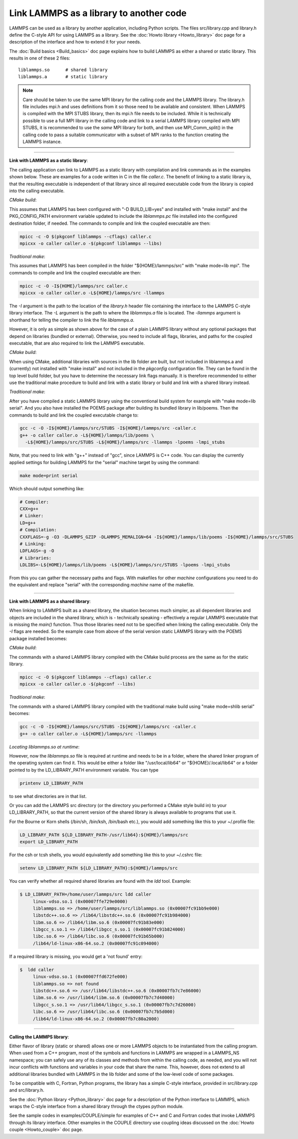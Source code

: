 Link LAMMPS as a library to another code
========================================

LAMMPS can be used as a library by another application, including
Python scripts.  The files src/library.cpp and library.h define the
C-style API for using LAMMPS as a library.  See the :doc:`Howto
library <Howto_library>` doc page for a description of the interface
and how to extend it for your needs.

The :doc:`Build basics <Build_basics>` doc page explains how to build
LAMMPS as either a shared or static library.  This results in one of
these 2 files:

.. parsed-literal::

   liblammps.so      # shared library
   liblammps.a       # static library

.. note::

   Care should be taken to use the same MPI library for the calling
   code and the LAMMPS library.  The library.h file includes mpi.h and
   uses definitions from it so those need to be available and
   consistent.  When LAMMPS is compiled with the MPI STUBS library,
   then its mpi.h file needs to be included.  While it is technically
   possible to use a full MPI library in the calling code and link to
   a serial LAMMPS library compiled with MPI STUBS, it is recommended
   to use the *same* MPI library for both, and then use MPI\_Comm\_split()
   in the calling code to pass a suitable communicator with a subset
   of MPI ranks to the function creating the LAMMPS instance.

----------

**Link with LAMMPS as a static library**\ :

The calling application can link to LAMMPS as a static library with
compilation and link commands as in the examples shown below.  These
are examples for a code written in C in the file *caller.c*.
The benefit of linking to a static library is, that the resulting
executable is independent of that library since all required
executable code from the library is copied into the calling executable.

*CMake build*\ :

This assumes that LAMMPS has been configured with "-D BUILD_LIB=yes"
and installed with "make install" and the PKG\_CONFIG\_PATH environment
variable updated to include the *liblammps.pc* file installed into the
configured destination folder, if needed.  The commands to compile and
link the coupled executable are then:

.. code-block:: bash

   mpicc -c -O $(pkgconf liblammps --cflags) caller.c
   mpicxx -o caller caller.o -$(pkgconf liblammps --libs)

*Traditional make*\ :

This assumes that LAMMPS has been compiled in the folder
"${HOME}/lammps/src" with "make mode=lib mpi". The commands to compile
and link the coupled executable are then:

.. code-block:: bash

   mpicc -c -O -I${HOME}/lammps/src caller.c
   mpicxx -o caller caller.o -L${HOME}/lammps/src -llammps

The *-I* argument is the path to the location of the *library.h*
header file containing the interface to the LAMMPS C-style library
interface.  The *-L* argument is the path to where the *liblammps.a*
file is located.  The *-llammps* argument is shorthand for telling the
compiler to link the file *liblammps.a*\ .

However, it is only as simple as shown above for the case of a plain
LAMMPS library without any optional packages that depend on libraries
(bundled or external).  Otherwise, you need to include all flags,
libraries, and paths for the coupled executable, that are also
required to link the LAMMPS executable.

*CMake build*\ :

When using CMake, additional libraries with sources in the lib folder
are built, but not included in liblammps.a and (currently) not
installed with "make install" and not included in the *pkgconfig*
configuration file.  They can be found in the top level build folder,
but you have to determine the necessary link flags manually.  It is
therefore recommended to either use the traditional make procedure to
build and link with a static library or build and link with a shared
library instead.

*Traditional make*\ :

After you have compiled a static LAMMPS library using the conventional
build system for example with "make mode=lib serial". And you also
have installed the POEMS package after building its bundled library in
lib/poems. Then the commands to build and link the coupled executable
change to:

.. code-block:: bash

   gcc -c -O -I${HOME}/lammps/src/STUBS -I${HOME}/lammps/src -caller.c
   g++ -o caller caller.o -L${HOME}/lammps/lib/poems \
     -L${HOME}/lammps/src/STUBS -L${HOME}/lammps/src -llammps -lpoems -lmpi_stubs

Note, that you need to link with "g++" instead of "gcc", since LAMMPS
is C++ code.  You can display the currently applied settings for building
LAMMPS for the "serial" machine target by using the command:

.. code-block:: bash

   make mode=print serial

Which should output something like:

.. code-block:: bash

   # Compiler:
   CXX=g++
   # Linker:
   LD=g++
   # Compilation:
   CXXFLAGS=-g -O3 -DLAMMPS_GZIP -DLAMMPS_MEMALIGN=64 -I${HOME}/lammps/lib/poems -I${HOME}/lammps/src/STUBS
   # Linking:
   LDFLAGS=-g -O
   # Libraries:
   LDLIBS=-L${HOME}/lammps/lib/poems -L${HOME}/lammps/src/STUBS -lpoems -lmpi_stubs

From this you can gather the necessary paths and flags.  With
makefiles for other *machine* configurations you need to do the
equivalent and replace "serial" with the corresponding *machine* name
of the makefile.

----------

**Link with LAMMPS as a shared library**\ :

When linking to LAMMPS built as a shared library, the situation
becomes much simpler, as all dependent libraries and objects are
included in the shared library, which is - technically speaking -
effectively a regular LAMMPS executable that is missing the `main()`
function.  Thus those libraries need not to be specified when linking
the calling executable.  Only the *-I* flags are needed.  So the
example case from above of the serial version static LAMMPS library
with the POEMS package installed becomes:

*CMake build*\ :

The commands with a shared LAMMPS library compiled with the CMake
build process are the same as for the static library.

.. code-block:: bash

   mpicc -c -O $(pkgconf liblammps --cflags) caller.c
   mpicxx -o caller caller.o -$(pkgconf --libs)

*Traditional make*\ :

The commands with a shared LAMMPS library compiled with the
traditional make build using "make mode=shlib serial" becomes:

.. code-block:: bash

   gcc -c -O -I${HOME}/lammps/src/STUBS -I${HOME}/lammps/src -caller.c
   g++ -o caller caller.o -L${HOME}/lammps/src -llammps

*Locating liblammps.so at runtime*\ :

However, now the `liblammps.so` file is required at runtime and needs
to be in a folder, where the shared linker program of the operating
system can find it.  This would be either a folder like "/usr/local/lib64"
or "${HOME}/.local/lib64" or a folder pointed to by the LD\_LIBRARY\_PATH
environment variable. You can type

.. code-block:: bash

   printenv LD_LIBRARY_PATH

to see what directories are in that list.

Or you can add the LAMMPS src directory (or the directory you performed
a CMake style build in) to your LD\_LIBRARY\_PATH, so that the current
version of the shared library is always available to programs that use it.

For the Bourne or Korn shells (/bin/sh, /bin/ksh, /bin/bash etc.), you
would add something like this to your ~/.profile file:

.. code-block:: bash

   LD_LIBRARY_PATH ${LD_LIBRARY_PATH-/usr/lib64}:${HOME}/lammps/src
   export LD_LIBRARY_PATH

For the csh or tcsh shells, you would equivalently add something like this
to your ~/.cshrc file:

.. code-block:: csh

   setenv LD_LIBRARY_PATH ${LD_LIBRARY_PATH}:${HOME}/lammps/src

You can verify whether all required shared libraries are found with the
`ldd` tool.  Example:

.. code-block:: bash

   $ LD_LIBRARY_PATH=/home/user/lammps/src ldd caller
        linux-vdso.so.1 (0x00007ffe729e0000)
        liblammps.so => /home/user/lammps/src/liblammps.so (0x00007fc91bb9e000)
        libstdc++.so.6 => /lib64/libstdc++.so.6 (0x00007fc91b984000)
        libm.so.6 => /lib64/libm.so.6 (0x00007fc91b83e000)
        libgcc_s.so.1 => /lib64/libgcc_s.so.1 (0x00007fc91b824000)
        libc.so.6 => /lib64/libc.so.6 (0x00007fc91b65b000)
        /lib64/ld-linux-x86-64.so.2 (0x00007fc91c094000)

If a required library is missing, you would get a 'not found' entry:

.. code-block:: bash

   $  ldd caller
        linux-vdso.so.1 (0x00007ffd672fe000)
        liblammps.so => not found
        libstdc++.so.6 => /usr/lib64/libstdc++.so.6 (0x00007fb7c7e86000)
        libm.so.6 => /usr/lib64/libm.so.6 (0x00007fb7c7d40000)
        libgcc_s.so.1 => /usr/lib64/libgcc_s.so.1 (0x00007fb7c7d26000)
        libc.so.6 => /usr/lib64/libc.so.6 (0x00007fb7c7b5d000)
        /lib64/ld-linux-x86-64.so.2 (0x00007fb7c80a2000)

----------

**Calling the LAMMPS library**\ :

Either flavor of library (static or shared) allows one or more LAMMPS
objects to be instantiated from the calling program. When used from a
C++ program, most of the symbols and functions in LAMMPS are wrapped
in a LAMMPS\_NS namespace; you can safely use any of its classes and
methods from within the calling code, as needed, and you will not incur
conflicts with functions and variables in your code that share the name.
This, however, does not extend to all additional libraries bundled with
LAMMPS in the lib folder and some of the low-level code of some packages.

To be compatible with C, Fortran, Python programs, the library has a simple
C-style interface, provided in src/library.cpp and src/library.h.

See the :doc:`Python library <Python_library>` doc page for a
description of the Python interface to LAMMPS, which wraps the C-style
interface from a shared library through the ctypes python module.

See the sample codes in examples/COUPLE/simple for examples of C++ and
C and Fortran codes that invoke LAMMPS through its library interface.
Other examples in the COUPLE directory use coupling ideas discussed on
the :doc:`Howto couple <Howto_couple>` doc page.

